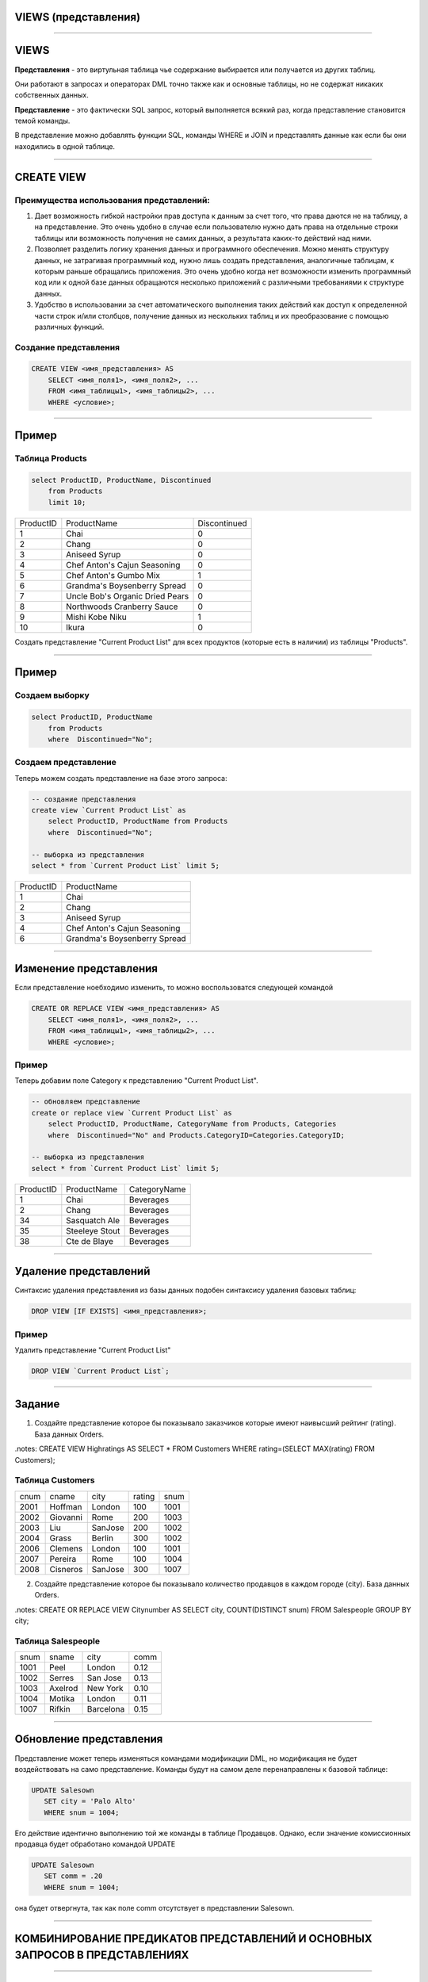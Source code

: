 
VIEWS (представления)
=====================

----

VIEWS
=====

**Представления** - это виртульная таблица чье содержание выбирается или получается из других таблиц.

Они работают в запросах и операторах DML точно также как и основные таблицы, но не содержат никаких собственных данных.

**Представление** - это фактически SQL запрос, который выполняется всякий раз, когда представление становится темой команды.

В представление можно добавлять функции SQL, команды WHERE и JOIN
и представлять данные как если бы они находились в одной таблице.

.. image:: http://www.dotnetinterviewquestions.in/contentpics/view....png

----

CREATE VIEW
===========

Преимущества использования представлений:
-----------------------------------------

1. Дает возможность гибкой настройки прав доступа к данным за счет того, что
   права даются не на таблицу, а на представление.
   Это очень удобно в случае если пользователю нужно дать права на отдельные
   строки таблицы или возможность получения не самих данных, а результата каких-то действий над ними.

2. Позволяет разделить логику хранения данных и программного обеспечения.
   Можно менять структуру данных, не затрагивая программный код, нужно лишь
   создать представления, аналогичные таблицам, к которым раньше обращались приложения.
   Это очень удобно когда нет возможности изменить программный код или к
   одной базе данных обращаются несколько приложений с различными требованиями к
   структуре данных.

3. Удобство в использовании за счет автоматического выполнения таких действий
   как доступ к определенной части строк и/или столбцов, получение данных
   из нескольких таблиц и их преобразование с помощью различных функций.

Создание представления
----------------------

.. sourcecode:: sql

    CREATE VIEW <имя_представления> AS
        SELECT <имя_поля1>, <имя_поля2>, ...
        FROM <имя_таблицы1>, <имя_таблицы2>, ...
        WHERE <условие>;

----

Пример
======

Таблица Products
----------------

.. sourcecode:: sql

    select ProductID, ProductName, Discontinued
        from Products
        limit 10;

+-----------+---------------------------------+--------------+
| ProductID | ProductName                     | Discontinued |
+-----------+---------------------------------+--------------+
|         1 | Chai                            | 0            |
+-----------+---------------------------------+--------------+
|         2 | Chang                           | 0            |
+-----------+---------------------------------+--------------+
|         3 | Aniseed Syrup                   | 0            |
+-----------+---------------------------------+--------------+
|         4 | Chef Anton's Cajun Seasoning    | 0            |
+-----------+---------------------------------+--------------+
|         5 | Chef Anton's Gumbo Mix          | 1            |
+-----------+---------------------------------+--------------+
|         6 | Grandma's Boysenberry Spread    | 0            |
+-----------+---------------------------------+--------------+
|         7 | Uncle Bob's Organic Dried Pears | 0            |
+-----------+---------------------------------+--------------+
|         8 | Northwoods Cranberry Sauce      | 0            |
+-----------+---------------------------------+--------------+
|         9 | Mishi Kobe Niku                 | 1            |
+-----------+---------------------------------+--------------+
|        10 | Ikura                           | 0            |
+-----------+---------------------------------+--------------+

Создать представление "Current Product List" для всех продуктов
(которые есть в наличии) из таблицы "Products".

----

Пример
======

Создаем выборку
---------------

.. sourcecode:: sql

    select ProductID, ProductName
    	from Products
        where  Discontinued="No";

Создаем представление
---------------------

Теперь можем создать представление на базе этого запроса:

.. sourcecode:: sql

    -- создание представления
    create view `Current Product List` as
        select ProductID, ProductName from Products
        where  Discontinued="No";

    -- выборка из представления
    select * from `Current Product List` limit 5;

+-----------+------------------------------+
| ProductID | ProductName                  |
+-----------+------------------------------+
|         1 | Chai                         |
+-----------+------------------------------+
|         2 | Chang                        |
+-----------+------------------------------+
|         3 | Aniseed Syrup                |
+-----------+------------------------------+
|         4 | Chef Anton's Cajun Seasoning |
+-----------+------------------------------+
|         6 | Grandma's Boysenberry Spread |
+-----------+------------------------------+

----

Изменение представления
=======================

.. You can update a view by using the following syntax:

Если представление ноебходимо изменить, то можно воспользоватся следующей командой

.. sourcecode:: sql

    CREATE OR REPLACE VIEW <имя_представления> AS
        SELECT <имя_поля1>, <имя_поля2>, ...
        FROM <имя_таблицы1>, <имя_таблицы2>, ...
        WHERE <условие>;


Пример
------

Теперь добавим поле Category к представлению "Current Product List".

.. sourcecode:: sql

    -- обновляем представление
    create or replace view `Current Product List` as
        select ProductID, ProductName, CategoryName from Products, Categories
        where  Discontinued="No" and Products.CategoryID=Categories.CategoryID;

    -- выборка из представления
    select * from `Current Product List` limit 5;

+-----------+----------------+--------------+
| ProductID | ProductName    | CategoryName |
+-----------+----------------+--------------+
|         1 | Chai           | Beverages    |
+-----------+----------------+--------------+
|         2 | Chang          | Beverages    |
+-----------+----------------+--------------+
|        34 | Sasquatch Ale  | Beverages    |
+-----------+----------------+--------------+
|        35 | Steeleye Stout | Beverages    |
+-----------+----------------+--------------+
|        38 | Cte de Blaye   | Beverages    |
+-----------+----------------+--------------+

----

Удаление представлений
======================

Синтаксис удаления представления из базы данных подобен синтаксису удаления базовых таблиц:

.. sourcecode:: sql

    DROP VIEW [IF EXISTS] <имя_представления>;

Пример
------

Удалить представление "Current Product List"

.. sourcecode:: sql

    DROP VIEW `Current Product List`;

----

Задание
=======

1. Создайте представление которое бы показывало заказчиков
   которые имеют наивысший рейтинг (rating). База данных Orders.

.notes: CREATE VIEW Highratings AS SELECT * FROM Customers WHERE rating=(SELECT MAX(rating) FROM Customers);

Таблица Customers
-----------------

+------+----------+---------+--------+------+
| cnum | cname    | city    | rating | snum |
+------+----------+---------+--------+------+
| 2001 | Hoffman  | London  |    100 | 1001 |
+------+----------+---------+--------+------+
| 2002 | Giovanni | Rome    |    200 | 1003 |
+------+----------+---------+--------+------+
| 2003 | Liu      | SanJose |    200 | 1002 |
+------+----------+---------+--------+------+
| 2004 | Grass    | Berlin  |    300 | 1002 |
+------+----------+---------+--------+------+
| 2006 | Clemens  | London  |    100 | 1001 |
+------+----------+---------+--------+------+
| 2007 | Pereira  | Rome    |    100 | 1004 |
+------+----------+---------+--------+------+
| 2008 | Cisneros | SanJose |    300 | 1007 |
+------+----------+---------+--------+------+

2. Создайте представление которое бы показывало количество продавцов в каждом
   городе (city). База данных Orders.

.notes:  CREATE OR REPLACE VIEW Citynumber AS SELECT city, COUNT(DISTINCT snum) FROM Salespeople GROUP BY city;

Таблица Salespeople
-------------------

+------+---------+-----------+------+
| snum | sname   | city      | comm |
+------+---------+-----------+------+
| 1001 | Peel    | London    | 0.12 |
+------+---------+-----------+------+
| 1002 | Serres  | San Jose  | 0.13 |
+------+---------+-----------+------+
| 1003 | Axelrod | New York  | 0.10 |
+------+---------+-----------+------+
| 1004 | Motika  | London    | 0.11 |
+------+---------+-----------+------+
| 1007 | Rifkin  | Barcelona | 0.15 |
+------+---------+-----------+------+


----

Обновление представления
========================

Представление может теперь изменяться командами модификации DML, но модификация
не будет воздействовать на само представление. Команды будут на самом деле
перенаправлены к базовой таблице:


.. sourcecode:: sql

         UPDATE Salesown
            SET city = 'Palo Alto'
            WHERE snum = 1004;

Его действие идентично выполнению той же команды в таблице Продавцов.
Однако, если значение комиссионных продавца будет обработано командой UPDATE

.. sourcecode:: sql

         UPDATE Salesown
            SET comm = .20
            WHERE snum = 1004;

она будет отвергнута, так как поле comm отсутствует в представлении Salesown.

----

КОМБИНИРОВАНИЕ ПРЕДИКАТОВ ПРЕДСТАВЛЕНИЙ И ОСНОВНЫХ ЗАПРОСОВ В ПРЕДСТАВЛЕНИЯХ
============================================================================

----

ГРУППОВЫЕ ПРЕДСТАВЛЕНИЯ
======================

----

ПРЕДСТАВЛЕНИЯ И ОБЪЕДИНЕНИЯ
===========================

----

ПРЕДСТАВЛЕНИЯ И ПОДЗАПРОСЫ
==========================


----

Задание
=======

1. Создайте представление которое бы показывало всех заказчиков которые имеют самые высокие оценки.

2. Создайте представление которое бы показывало номер продавца в каждом городе.

3. Создайте представление которое бы показывало усредненный и общий порядки для каждого продавца после его имени. Предполагается, что все имена - уникальны.

4. Создайте представление которое бы показывало каждого продавца с многочисленными заказчиками.

----

ЧТО НЕ МОГУТ ДЕЛАТЬ ПРЕДСТАВЛЕНИЯ
=================================

----


Полезные ссылки
===============

- `Понимание представлений`_
- `SQL Views`_
- `CREATE VIEW (Transact-SQL)`_
- `Представления (VIEW) в MySQL`_
- `CREATE VIEW Oracle`_

.. _Понимание представлений: http://www.sql.ru/docs/sql/u_sql/ch20.shtml

.. _SQL Views: http://www.w3schools.com/sql/sql_view.asp

.. _CREATE VIEW (Transact-SQL): https://msdn.microsoft.com/ru-ru/library/ms187956(v=sql.120).aspx

.. _Представления (VIEW) в MySQL: http://habrahabr.ru/post/47031/

.. _CREATE VIEW Oracle: http://sql-language.ru/create-view.html



